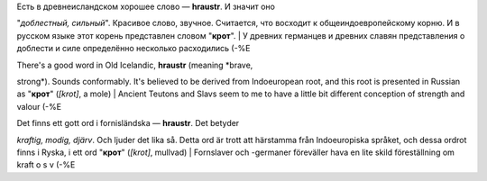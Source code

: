 | Есть в древнеисландском хорошее слово — **hraustr**. И значит оно
"*доблестный, сильный*\ ". Красивое слово, звучное. Считается, что
восходит к общеиндоевропейскому корню. И в русском языке этот корень
представлен словом "**крот**\ ".
|  У древних германцев и древних славян представления о доблести и силе
определённо несколько расходились (-%Е

| There's a good word in Old Icelandic, **hraustr** (meaning *brave,
strong*). Sounds conformably. It's believed to be derived from
Indoeuropean root, and this root is presented in Russian as "**крот**\ "
(*[krot]*, a mole)
|  Ancient Teutons and Slavs seem to me to have a little bit different
conception of strength and valour (-%E

| Det finns ett gott ord i fornisländska — **hraustr**. Det betyder
*kraftig, modig, djärv*. Och ljuder det lika så. Detta ord är trott att
härstamma från Indoeuropiska språket, och dessa ordrot finns i Ryska, i
ett ord "**крот**\ " (*[krot]*, mullvad)
|  Fornslaver och -germaner föreväller hava en lite skild föreställning
om kraft o s v (-%E
